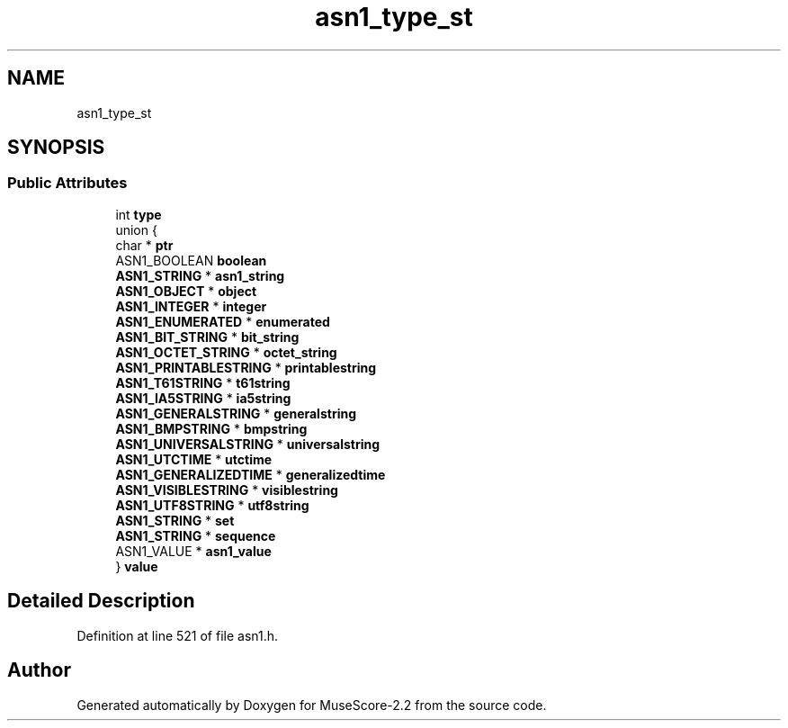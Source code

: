 .TH "asn1_type_st" 3 "Mon Jun 5 2017" "MuseScore-2.2" \" -*- nroff -*-
.ad l
.nh
.SH NAME
asn1_type_st
.SH SYNOPSIS
.br
.PP
.SS "Public Attributes"

.in +1c
.ti -1c
.RI "int \fBtype\fP"
.br
.ti -1c
.RI "union {"
.br
.ti -1c
.RI "   char * \fBptr\fP"
.br
.ti -1c
.RI "   ASN1_BOOLEAN \fBboolean\fP"
.br
.ti -1c
.RI "   \fBASN1_STRING\fP * \fBasn1_string\fP"
.br
.ti -1c
.RI "   \fBASN1_OBJECT\fP * \fBobject\fP"
.br
.ti -1c
.RI "   \fBASN1_INTEGER\fP * \fBinteger\fP"
.br
.ti -1c
.RI "   \fBASN1_ENUMERATED\fP * \fBenumerated\fP"
.br
.ti -1c
.RI "   \fBASN1_BIT_STRING\fP * \fBbit_string\fP"
.br
.ti -1c
.RI "   \fBASN1_OCTET_STRING\fP * \fBoctet_string\fP"
.br
.ti -1c
.RI "   \fBASN1_PRINTABLESTRING\fP * \fBprintablestring\fP"
.br
.ti -1c
.RI "   \fBASN1_T61STRING\fP * \fBt61string\fP"
.br
.ti -1c
.RI "   \fBASN1_IA5STRING\fP * \fBia5string\fP"
.br
.ti -1c
.RI "   \fBASN1_GENERALSTRING\fP * \fBgeneralstring\fP"
.br
.ti -1c
.RI "   \fBASN1_BMPSTRING\fP * \fBbmpstring\fP"
.br
.ti -1c
.RI "   \fBASN1_UNIVERSALSTRING\fP * \fBuniversalstring\fP"
.br
.ti -1c
.RI "   \fBASN1_UTCTIME\fP * \fButctime\fP"
.br
.ti -1c
.RI "   \fBASN1_GENERALIZEDTIME\fP * \fBgeneralizedtime\fP"
.br
.ti -1c
.RI "   \fBASN1_VISIBLESTRING\fP * \fBvisiblestring\fP"
.br
.ti -1c
.RI "   \fBASN1_UTF8STRING\fP * \fButf8string\fP"
.br
.ti -1c
.RI "   \fBASN1_STRING\fP * \fBset\fP"
.br
.ti -1c
.RI "   \fBASN1_STRING\fP * \fBsequence\fP"
.br
.ti -1c
.RI "   ASN1_VALUE * \fBasn1_value\fP"
.br
.ti -1c
.RI "} \fBvalue\fP"
.br
.in -1c
.SH "Detailed Description"
.PP 
Definition at line 521 of file asn1\&.h\&.

.SH "Author"
.PP 
Generated automatically by Doxygen for MuseScore-2\&.2 from the source code\&.
